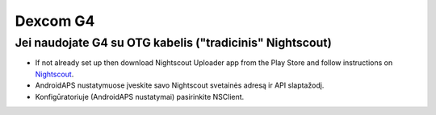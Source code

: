 Dexcom G4
**************************************************

Jei naudojate G4 su OTG kabelis ("tradicinis" Nightscout)
========================================================
* If not already set up then download Nightscout Uploader app from the Play Store and follow instructions on `Nightscout <https://nightscout.github.io/>`_.
* AndroidAPS nustatymuose įveskite savo Nightscout svetainės adresą ir API slaptažodį.
* Konfigūratoriuje (AndroidAPS nustatymai) pasirinkite NSClient.
